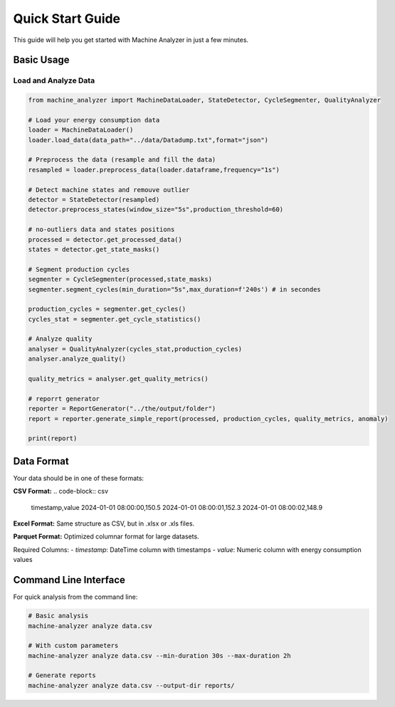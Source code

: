 Quick Start Guide
=================

This guide will help you get started with Machine Analyzer in just a few minutes.

Basic Usage
-----------

Load and Analyze Data
~~~~~~~~~~~~~~~~~~~~~

.. code-block:: python

   from machine_analyzer import MachineDataLoader, StateDetector, CycleSegmenter, QualityAnalyzer

   # Load your energy consumption data
   loader = MachineDataLoader()
   loader.load_data(data_path="../data/Datadump.txt",format="json")
   
   # Preprocess the data (resample and fill the data)
   resampled = loader.preprocess_data(loader.dataframe,frequency="1s")
   
   # Detect machine states and remouve outlier
   detector = StateDetector(resampled)
   detector.preprocess_states(window_size="5s",production_threshold=60)

   # no-outliers data and states positions
   processed = detector.get_processed_data()
   states = detector.get_state_masks()
   
   # Segment production cycles
   segmenter = CycleSegmenter(processed,state_masks)
   segmenter.segment_cycles(min_duration="5s",max_duration=f'240s') # in secondes

   production_cycles = segmenter.get_cycles()
   cycles_stat = segmenter.get_cycle_statistics()
   
   # Analyze quality
   analyser = QualityAnalyzer(cycles_stat,production_cycles)
   analyser.analyze_quality()

   quality_metrics = analyser.get_quality_metrics()
   
   # reporrt generator
   reporter = ReportGenerator("../the/output/folder")
   report = reporter.generate_simple_report(processed, production_cycles, quality_metrics, anomaly)

   print(report)

Data Format
-----------

Your data should be in one of these formats:

**CSV Format:**
.. code-block:: csv

   timestamp,value
   2024-01-01 08:00:00,150.5
   2024-01-01 08:00:01,152.3
   2024-01-01 08:00:02,148.9

**Excel Format:**
Same structure as CSV, but in .xlsx or .xls files.

**Parquet Format:**
Optimized columnar format for large datasets.

Required Columns:
- `timestamp`: DateTime column with timestamps
- `value`: Numeric column with energy consumption values

Command Line Interface
---------------------

For quick analysis from the command line:

.. code-block:: bash

   # Basic analysis
   machine-analyzer analyze data.csv
   
   # With custom parameters
   machine-analyzer analyze data.csv --min-duration 30s --max-duration 2h
   
   # Generate reports
   machine-analyzer analyze data.csv --output-dir reports/
